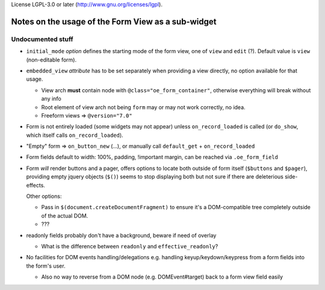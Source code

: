 License LGPL-3.0 or later (http://www.gnu.org/licenses/lgpl).

Notes on the usage of the Form View as a sub-widget
===================================================

Undocumented stuff
------------------

* ``initial_mode`` *option* defines the starting mode of the form
  view, one of ``view`` and ``edit`` (?). Default value is ``view``
  (non-editable form).

* ``embedded_view`` *attribute* has to be set separately when
  providing a view directly, no option available for that usage.

  * View arch **must** contain node with
    ``@class="oe_form_container"``, otherwise everything will break
    without any info

  * Root element of view arch not being ``form`` may or may not work
    correctly, no idea.

  * Freeform views => ``@version="7.0"``

* Form is not entirely loaded (some widgets may not appear) unless
  ``on_record_loaded`` is called (or ``do_show``, which itself calls
  ``on_record_loaded``).

* "Empty" form => ``on_button_new`` (...), or manually call
  ``default_get`` + ``on_record_loaded``

* Form fields default to width: 100%, padding, !important margin, can
  be reached via ``.oe_form_field``

* Form *will* render buttons and a pager, offers options to locate
  both outside of form itself (``$buttons`` and ``$pager``), providing
  empty jquery objects (``$()``) seems to stop displaying both but not
  sure if there are deleterious side-effects.

  Other options:

  * Pass in ``$(document.createDocumentFragment)`` to ensure it's a
    DOM-compatible tree completely outside of the actual DOM.

  * ???

* readonly fields probably don't have a background, beware if need of
  overlay

  * What is the difference between ``readonly`` and
    ``effective_readonly``?

* No facilities for DOM events handling/delegations e.g. handling
  keyup/keydown/keypress from a form fields into the form's user.

  * Also no way to reverse from a DOM node (e.g. DOMEvent#target) back to a
    form view field easily
